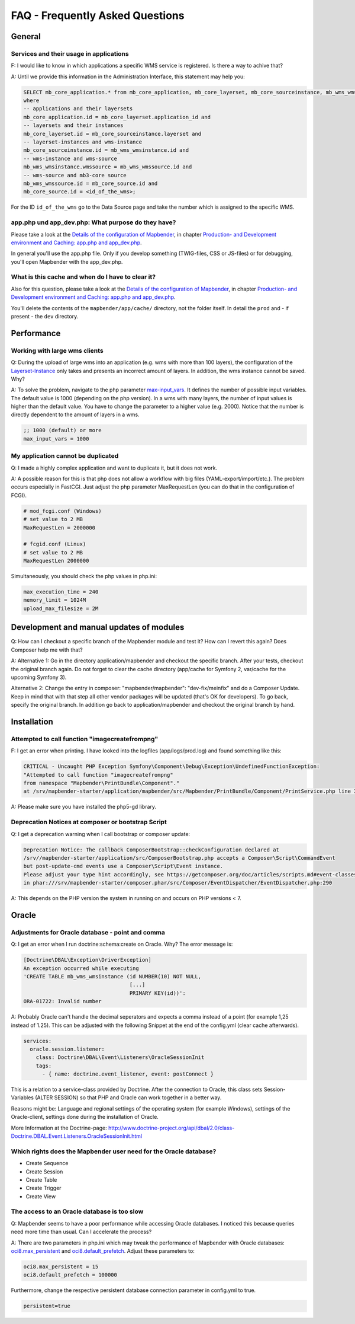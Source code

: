 .. _faq:

FAQ - Frequently Asked Questions
================================

General
-------

Services and their usage in applications
~~~~~~~~~~~~~~~~~~~~~~~~~~~~~~~~~~~~~~~~

F: I would like to know in which applications a specific WMS service is registered. Is there a way to achive that?

A: Until we provide this information in the Administration Interface, this statement may help you:

.. code-block:: sql

                SELECT mb_core_application.* from mb_core_application, mb_core_layerset, mb_core_sourceinstance, mb_wms_wmsinstance, mb_wms_wmssource, mb_core_source
                where
                -- applications and their layersets
                mb_core_application.id = mb_core_layerset.application_id and
                -- layersets and their instances
                mb_core_layerset.id = mb_core_sourceinstance.layerset and
                -- layerset-instances and wms-instance
                mb_core_sourceinstance.id = mb_wms_wmsinstance.id and
                -- wms-instance and wms-source
                mb_wms_wmsinstance.wmssource = mb_wms_wmssource.id and
                -- wms-source and mb3-core source
                mb_wms_wmssource.id = mb_core_source.id and
                mb_core_source.id = <id_of_the_wms>;


For the ID ``id_of_the_wms`` go to the Data Source page and take the number which is assigned to the specific WMS.


app.php und app_dev.php: What purpose do they have?
~~~~~~~~~~~~~~~~~~~~~~~~~~~~~~~~~~~~~~~~~~~~~~~~~~~

Please take a look at the `Details of the configuration of Mapbender <installation/configuration.html>`_, in chapter `Production- and Development environment and Caching: app.php and app_dev.php <installation/configuration.html#production-and-development-environment-and-caching-app-php-and-app-dev-php>`_.

In general you'll use the app.php file. Only if you develop something (TWIG-files, CSS or JS-files) or for debugging, you'll open Mapbender with the app_dev.php.


What is this cache and when do I have to clear it?
~~~~~~~~~~~~~~~~~~~~~~~~~~~~~~~~~~~~~~~~~~~~~~~~~~

Also for this question, please take a look at the `Details of the configuration of Mapbender <installation/configuration.html>`_, in chapter `Production- and Development environment and Caching: app.php and app_dev.php <installation/configuration.html#production-and-development-environment-and-caching-app-php-and-app-dev-php>`_.

You'll delete the contents of the ``mapbender/app/cache/`` directory, not the folder itself. In detail the ``prod`` and - if present - the ``dev`` directory.



Performance
-----------

Working with large wms clients
~~~~~~~~~~~~~~~~~~~~~~~~~~~~~~

Q: During the upload of large wms into an application (e.g. wms with more than 100 layers), the configuration of the `Layerset-Instance <functions/backend/layerset.html>`_ only takes and presents an incorrect amount of layers. In addition, the wms instance cannot be saved. Why?

A: To solve the problem, navigate to the php parameter `max-input_vars <http://php.net/manual/de/info.configuration.php#ini.max-input-vars>`_. It defines the number of possible input variables. The default value is 1000 (depending on the php version). In a wms with many layers, the number of input values is higher than the default value. You have to change the parameter to a higher value (e.g. 2000). Notice that the number is directly dependent to the amount of layers in a wms.

.. code-block:: ini

   ;; 1000 (default) or more
   max_input_vars = 1000



My application cannot be duplicated
~~~~~~~~~~~~~~~~~~~~~~~~~~~~~~~~~~~

Q: I made a highly complex application and want to duplicate it, but it does not work.

A: A possible reason for this is that php does not allow a workflow with big files (YAML-export/import/etc.). The problem occurs especially in FastCGI. Just adjust the php parameter MaxRequestLen (you can do that in the configuration of FCGI).

.. code-block:: ini

   # mod_fcgi.conf (Windows)
   # set value to 2 MB
   MaxRequestLen = 2000000

   # fcgid.conf (Linux)
   # set value to 2 MB
   MaxRequestLen 2000000


Simultaneously, you should check the php values in php.ini:

.. code-block:: ini

   max_execution_time = 240
   memory_limit = 1024M
   upload_max_filesize = 2M


Development and manual updates of modules
-----------------------------------------

Q: How can I checkout a specific branch of the Mapbender module and test it? How can I revert this again? Does Composer help me with that?

A: Alternative 1: Go in the directory application/mapbender and checkout the specific branch. After your tests, checkout the original branch again. Do not forget to clear the cache directory (app/cache for Symfony 2, var/cache for the upcoming Symfony 3).

Alternative 2: Change the entry in composer: "mapbender/mapbender": "dev-fix/meinfix" and do a Composer Update. Keep in mind that with that step all other vendor packages will be updated (that's OK for developers). To go back, specify the original branch. In addition go back to application/mapbender and checkout the original branch by hand.


Installation
------------

Attempted to call function "imagecreatefrompng"
~~~~~~~~~~~~~~~~~~~~~~~~~~~~~~~~~~~~~~~~~~~~~~~

F: I get an error when printing. I have looked into the logfiles (app/logs/prod.log) and found something like this:

.. code-block:: php

                CRITICAL - Uncaught PHP Exception Symfony\Component\Debug\Exception\UndefinedFunctionException:
                "Attempted to call function "imagecreatefrompng"
                from namespace "Mapbender\PrintBundle\Component"."
                at /srv/mapbender-starter/application/mapbender/src/Mapbender/PrintBundle/Component/PrintService.php line 310

A: Please make sure you have installed the php5-gd library.




Deprecation Notices at composer or bootstrap Script
~~~~~~~~~~~~~~~~~~~~~~~~~~~~~~~~~~~~~~~~~~~~~~~~~~~

Q: I get a deprecation warning when I call bootstrap or composer update:

.. code-block:: php

                Deprecation Notice: The callback ComposerBootstrap::checkConfiguration declared at
                /srv//mapbender-starter/application/src/ComposerBootstrap.php accepts a Composer\Script\CommandEvent
                but post-update-cmd events use a Composer\Script\Event instance.
                Please adjust your type hint accordingly, see https://getcomposer.org/doc/articles/scripts.md#event-classes
                in phar:///srv/mapbender-starter/composer.phar/src/Composer/EventDispatcher/EventDispatcher.php:290

A: This depends on the PHP version the system in running on and occurs on PHP versions < 7.


Oracle
------

Adjustments for Oracle database - point and comma
~~~~~~~~~~~~~~~~~~~~~~~~~~~~~~~~~~~~~~~~~~~~~~~~~

Q: I get an error when I run doctrine:schema:create on Oracle. Why? The error message is:

.. code-block:: bash

                [Doctrine\DBAL\Exception\DriverException]
                An exception occurred while executing
                'CREATE TABLE mb_wms_wmsinstance (id NUMBER(10) NOT NULL,
                                                  [...]
                                                  PRIMARY KEY(id))':
                ORA-01722: Invalid number

A: Probably Oracle can't handle the decimal seperators and expects a comma instead of a point (for example 1,25 instead of 1.25). This can be adjusted with the following Snippet at the end of the config.yml (clear cache afterwards).

.. code-block:: yaml

                services:
                  oracle.session.listener:
                    class: Doctrine\DBAL\Event\Listeners\OracleSessionInit
                    tags:
                      - { name: doctrine.event_listener, event: postConnect }

This is a relation to a service-class provided by Doctrine. After the connection to Oracle, this class sets Session-Variables (ALTER SESSION) so that PHP and Oracle can work together in a better way.

Reasons might be: Language and regional settings of the operating system (for example Windows), settings of the Oracle-client, settings done during the installation of Oracle.

More Information at the Doctrine-page: `http://www.doctrine-project.org/api/dbal/2.0/class-Doctrine.DBAL.Event.Listeners.OracleSessionInit.html <http://www.doctrine-project.org/api/dbal/2.0/class-Doctrine.DBAL.Event.Listeners.OracleSessionInit.html>`_


Which rights does the Mapbender user need for the Oracle database?
~~~~~~~~~~~~~~~~~~~~~~~~~~~~~~~~~~~~~~~~~~~~~~~~~~~~~~~~~~~~~~~~~~

- Create Sequence
- Create Session
- Create Table
- Create Trigger
- Create View


The access to an Oracle database is too slow
~~~~~~~~~~~~~~~~~~~~~~~~~~~~~~~~~~~~~~~~~~~~

Q: Mapbender seems to have a poor performance while accessing Oracle
databases. I noticed this because queries need more time than usual. Can I accelerate the process?

A: There are two parameters in php.ini which may tweak the performance of Mapbender with Oracle databases: `oci8.max_persistent <http://php.net/manual/de/oci8.configuration.php#ini.oci8.max-persistent>`_ and `oci8.default_prefetch <http://php.net/manual/de/oci8.configuration.php#ini.oci8.default-prefetch>`_. Adjust these parameters to:

.. code-block:: ini

   oci8.max_persistent = 15
   oci8.default_prefetch = 100000

Furthermore, change the respective persistent database connection parameter in config.yml to true.

.. code-block:: ini

   persistent=true
